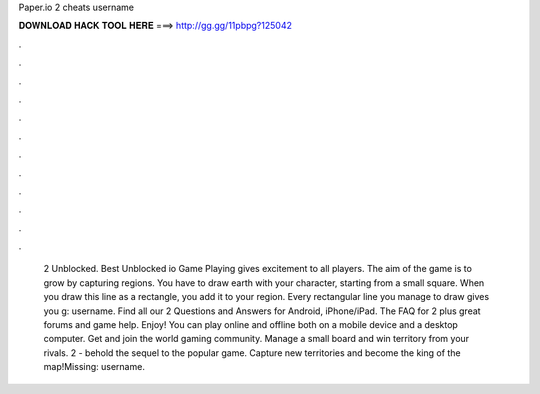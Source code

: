 Paper.io 2 cheats username

𝐃𝐎𝐖𝐍𝐋𝐎𝐀𝐃 𝐇𝐀𝐂𝐊 𝐓𝐎𝐎𝐋 𝐇𝐄𝐑𝐄 ===> http://gg.gg/11pbpg?125042

.

.

.

.

.

.

.

.

.

.

.

.

 2 Unblocked. Best Unblocked io Game Playing  gives excitement to all players. The aim of the game is to grow by capturing regions. You have to draw earth with your character, starting from a small square. When you draw this line as a rectangle, you add it to your region. Every rectangular line you manage to draw gives you g: username. Find all our  2 Questions and Answers for Android, iPhone/iPad. The FAQ for  2 plus great forums and game help. Enjoy! You can play  online and offline both on a mobile device and a desktop computer. Get  and join the world gaming community. Manage a small board and win territory from your rivals.  2 - behold the sequel to the popular game. Capture new territories and become the king of the map!Missing: username.